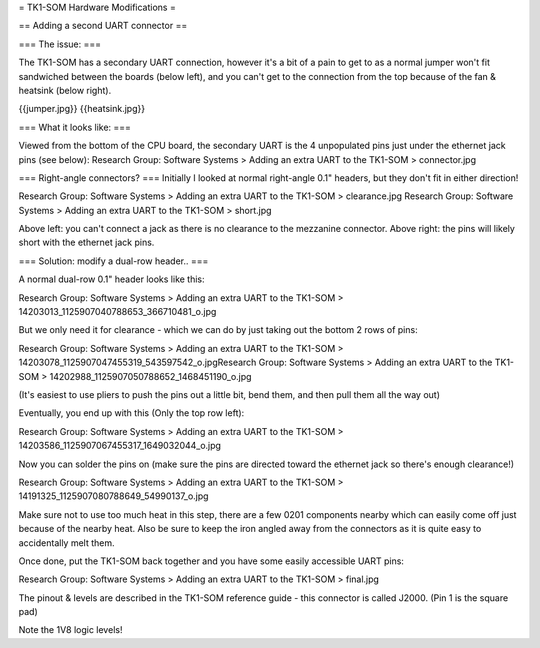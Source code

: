 = TK1-SOM Hardware Modifications =

== Adding a second UART connector ==

=== The issue: ===
 
 
The TK1-SOM has a secondary UART connection, however it's a bit of a pain to get to as a normal jumper won't fit sandwiched between the boards (below left), and you can't get to the connection from the top because of the fan & heatsink (below right).

{{jumper.jpg}} {{heatsink.jpg}}

=== What it looks like: ===

Viewed from the bottom of the CPU board, the secondary UART is the 4 unpopulated pins just under the ethernet jack pins (see below):
Research Group: Software Systems > Adding an extra UART to the TK1-SOM > connector.jpg
 
=== Right-angle connectors? ===
Initially I looked at normal right-angle 0.1" headers, but they don't fit in either direction!
 
Research Group: Software Systems > Adding an extra UART to the TK1-SOM > clearance.jpg                       Research Group: Software Systems > Adding an extra UART to the TK1-SOM > short.jpg
                
Above left: you can't connect a jack as there is no clearance to the mezzanine connector. Above right: the pins will likely short with the ethernet jack pins.
 
=== Solution: modify a dual-row header.. ===

A normal dual-row 0.1" header looks like this:

Research Group: Software Systems > Adding an extra UART to the TK1-SOM > 14203013_1125907040788653_366710481_o.jpg

But we only need it for clearance - which we can do by just taking out the bottom 2 rows of pins:

Research Group: Software Systems > Adding an extra UART to the TK1-SOM > 14203078_1125907047455319_543597542_o.jpgResearch Group: Software Systems > Adding an extra UART to the TK1-SOM > 14202988_1125907050788652_1468451190_o.jpg

(It's easiest to use pliers to push the pins out a little bit, bend them, and then pull them all the way out)

Eventually, you end up with this (Only the top row left):


Research Group: Software Systems > Adding an extra UART to the TK1-SOM > 14203586_1125907067455317_1649032044_o.jpg

Now you can solder the pins on (make sure the pins are directed toward the ethernet jack so there's enough clearance!)

Research Group: Software Systems > Adding an extra UART to the TK1-SOM > 14191325_1125907080788649_54990137_o.jpg

Make sure not to use too much heat in this step, there are a few 0201 components nearby which can easily come off just because of the nearby heat.
Also be sure to keep the iron angled away from the connectors as it is quite easy to accidentally melt them.

Once done, put the TK1-SOM back together and you have some easily accessible UART pins:

Research Group: Software Systems > Adding an extra UART to the TK1-SOM > final.jpg

The pinout & levels are described in the TK1-SOM reference guide - this connector is called J2000. (Pin 1 is the square pad)

Note the 1V8 logic levels!
